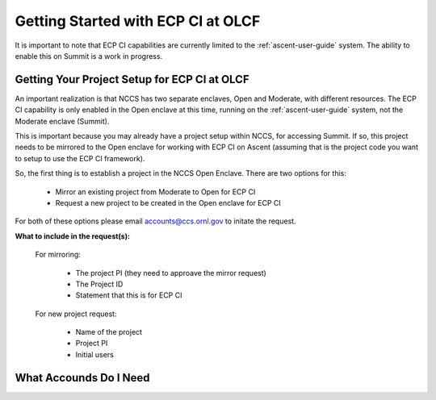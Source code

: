 ***********************************
Getting Started with ECP CI at OLCF
***********************************

It is important to note that ECP CI capabilities are currently limited to the :ref:`ascent-user-guide` system. The ability to enable this on Summit is a work in progress.

Getting Your Project Setup for ECP CI at OLCF
---------------------------------------------

An important realization is that NCCS has two separate enclaves, Open and Moderate, with different resources. The ECP CI capability is only enabled in the Open enclave at this time, running on the :ref:`ascent-user-guide` system, not the Moderate enclave (Summit).

This is important because you may already have a project setup within NCCS, for accessing Summit. If so, this project needs to be mirrored to the Open enclave for working with ECP CI on Ascent (assuming that is the project code you want to setup to use the ECP CI framework).

So, the first thing is to establish a project in the NCCS Open Enclave. There are two options for this:

	- Mirror an existing project from Moderate to Open for ECP CI
	- Request a new project to be created in the Open enclave for ECP CI

For both of these options please email `accounts@ccs.ornl.gov <accounts@ccs.ornl.gov>`_ to initate the request.

**What to include in the request(s):**

	For mirroring:

		- The project PI (they need to approave the mirror request)
		- The Project ID
		- Statement that this is for ECP CI

	For new project request:

		- Name of the project
		- Project PI
		- Initial users


What Accounds Do I Need
-----------------------
